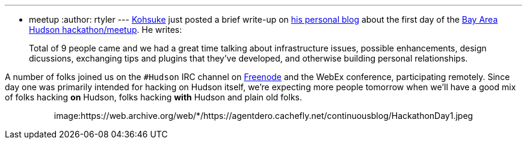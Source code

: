 ---
:layout: post
:title: Recap of Hackathon Part One
:nodeid: 170
:created: 1269050848
:tags:
  - meetup
:author: rtyler
---
https://twitter.com/kohsukekawa[Kohsuke] just posted a brief write-up on https://weblogs.java.net/blog/kohsuke/archive/2010/03/19/hudson-hackathon-day-1[his personal blog] about the first day of the https://wiki.jenkins.io/display/JENKINS/Hudson+Bay+Area+Hackathon+2.0[Bay Area Hudson hackathon/meetup]. He writes:

____
Total of 9 people came and we had a great time talking about infrastructure issues, possible enhancements, design dicussions, exchanging tips and plugins that they've developed, and otherwise building personal relationships.
____

A number of folks joined us on the `#Hudson` IRC channel on https://freenode.net/[Freenode] and the WebEx conference, participating remotely. Since day one was primarily intended for hacking on Hudson itself, we're expecting more people tomorrow when we'll have a good mix of folks hacking *on* Hudson, folks hacking *with* Hudson and plain old folks.+++<center>+++image:https://web.archive.org/web/*/https://agentdero.cachefly.net/continuousblog/HackathonDay1.jpeg[The team, Day One]+++</center>+++
